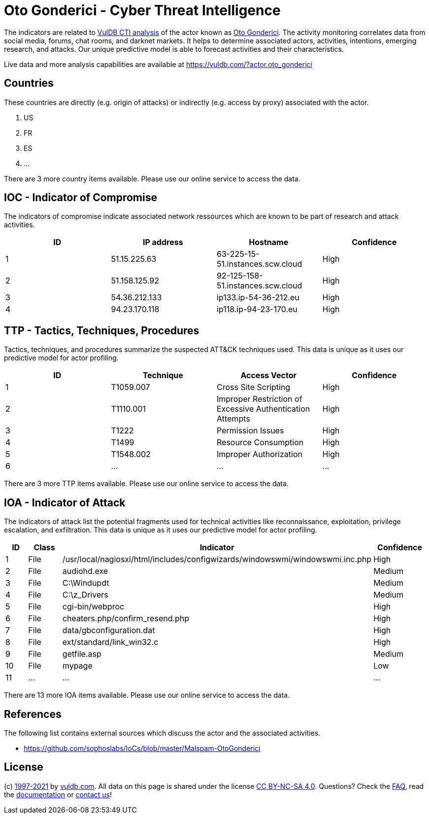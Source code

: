= Oto Gonderici - Cyber Threat Intelligence

The indicators are related to https://vuldb.com/?doc.cti[VulDB CTI analysis] of the actor known as https://vuldb.com/?actor.oto_gonderici[Oto Gonderici]. The activity monitoring correlates data from social media, forums, chat rooms, and darknet markets. It helps to determine associated actors, activities, intentions, emerging research, and attacks. Our unique predictive model is able to forecast activities and their characteristics.

Live data and more analysis capabilities are available at https://vuldb.com/?actor.oto_gonderici

== Countries

These countries are directly (e.g. origin of attacks) or indirectly (e.g. access by proxy) associated with the actor.

. US
. FR
. ES
. ...

There are 3 more country items available. Please use our online service to access the data.

== IOC - Indicator of Compromise

The indicators of compromise indicate associated network ressources which are known to be part of research and attack activities.

[options="header"]
|========================================
|ID|IP address|Hostname|Confidence
|1|51.15.225.63|63-225-15-51.instances.scw.cloud|High
|2|51.158.125.92|92-125-158-51.instances.scw.cloud|High
|3|54.36.212.133|ip133.ip-54-36-212.eu|High
|4|94.23.170.118|ip118.ip-94-23-170.eu|High
|========================================

== TTP - Tactics, Techniques, Procedures

Tactics, techniques, and procedures summarize the suspected ATT&CK techniques used. This data is unique as it uses our predictive model for actor profiling.

[options="header"]
|========================================
|ID|Technique|Access Vector|Confidence
|1|T1059.007|Cross Site Scripting|High
|2|T1110.001|Improper Restriction of Excessive Authentication Attempts|High
|3|T1222|Permission Issues|High
|4|T1499|Resource Consumption|High
|5|T1548.002|Improper Authorization|High
|6|...|...|...
|========================================

There are 3 more TTP items available. Please use our online service to access the data.

== IOA - Indicator of Attack

The indicators of attack list the potential fragments used for technical activities like reconnaissance, exploitation, privilege escalation, and exfiltration. This data is unique as it uses our predictive model for actor profiling.

[options="header"]
|========================================
|ID|Class|Indicator|Confidence
|1|File|/usr/local/nagiosxi/html/includes/configwizards/windowswmi/windowswmi.inc.php|High
|2|File|audiohd.exe|Medium
|3|File|C:\Windupdt|Medium
|4|File|C:\z_Drivers|Medium
|5|File|cgi-bin/webproc|High
|6|File|cheaters.php/confirm_resend.php|High
|7|File|data/gbconfiguration.dat|High
|8|File|ext/standard/link_win32.c|High
|9|File|getfile.asp|Medium
|10|File|mypage|Low
|11|...|...|...
|========================================

There are 13 more IOA items available. Please use our online service to access the data.

== References

The following list contains external sources which discuss the actor and the associated activities.

* https://github.com/sophoslabs/IoCs/blob/master/Malspam-OtoGonderici

== License

(c) https://vuldb.com/?doc.changelog[1997-2021] by https://vuldb.com/?doc.about[vuldb.com]. All data on this page is shared under the license https://creativecommons.org/licenses/by-nc-sa/4.0/[CC BY-NC-SA 4.0]. Questions? Check the https://vuldb.com/?doc.faq[FAQ], read the https://vuldb.com/?doc[documentation] or https://vuldb.com/?contact[contact us]!
